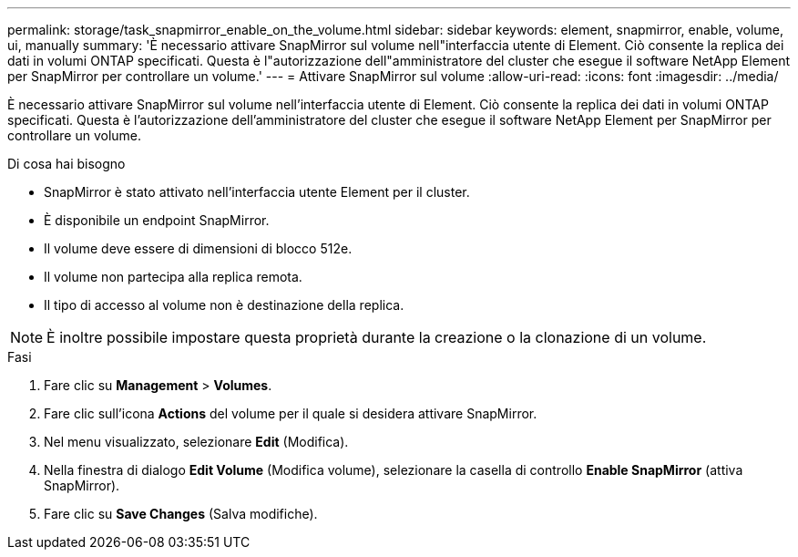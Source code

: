 ---
permalink: storage/task_snapmirror_enable_on_the_volume.html 
sidebar: sidebar 
keywords: element, snapmirror, enable, volume, ui, manually 
summary: 'È necessario attivare SnapMirror sul volume nell"interfaccia utente di Element. Ciò consente la replica dei dati in volumi ONTAP specificati. Questa è l"autorizzazione dell"amministratore del cluster che esegue il software NetApp Element per SnapMirror per controllare un volume.' 
---
= Attivare SnapMirror sul volume
:allow-uri-read: 
:icons: font
:imagesdir: ../media/


[role="lead"]
È necessario attivare SnapMirror sul volume nell'interfaccia utente di Element. Ciò consente la replica dei dati in volumi ONTAP specificati. Questa è l'autorizzazione dell'amministratore del cluster che esegue il software NetApp Element per SnapMirror per controllare un volume.

.Di cosa hai bisogno
* SnapMirror è stato attivato nell'interfaccia utente Element per il cluster.
* È disponibile un endpoint SnapMirror.
* Il volume deve essere di dimensioni di blocco 512e.
* Il volume non partecipa alla replica remota.
* Il tipo di accesso al volume non è destinazione della replica.



NOTE: È inoltre possibile impostare questa proprietà durante la creazione o la clonazione di un volume.

.Fasi
. Fare clic su *Management* > *Volumes*.
. Fare clic sull'icona *Actions* del volume per il quale si desidera attivare SnapMirror.
. Nel menu visualizzato, selezionare *Edit* (Modifica).
. Nella finestra di dialogo *Edit Volume* (Modifica volume), selezionare la casella di controllo *Enable SnapMirror* (attiva SnapMirror).
. Fare clic su *Save Changes* (Salva modifiche).

